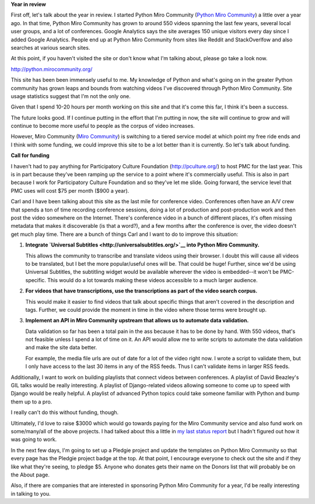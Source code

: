 .. title: Python Miro Community year in review and fund drive 2011
.. slug: call_for_funding_2011
.. date: 2011-02-18 14:15:08
.. tags: pmc, dev, miro, mirocommunity, python

**Year in review**

First off, let's talk about the year in review. I started Python Miro
Community (`Python Miro Community <http://python.mirocommunity.org/>`__)
a little over a year ago. In that time, Python Miro Community has grown
to around 550 videos spanning the last few years, several local user
groups, and a lot of conferences. Google Analytics says the site
averages 150 unique visitors every day since I added Google Analytics.
People end up at Python Miro Community from sites like Reddit and
StackOverlfow and also searches at various search sites.

At this point, if you haven't visited the site or don't know what I'm
talking about, please go take a look now.

http://python.mirocommunity.org/

This site has been been immensely useful to me. My knowledge of Python
and what's going on in the greater Python community has grown leaps and
bounds from watching videos I've discovered through Python Miro
Community. Site usage statistics suggest that I'm not the only one.

Given that I spend 10-20 hours per month working on this site and that
it's come this far, I think it's been a success.

The future looks good. If I continue putting in the effort that I'm
putting in now, the site will continue to grow and will continue to
become more useful to people as the corpus of video increases.

However, Miro Community (`Miro Community <http://mirocommunity.org/>`__)
is switching to a tiered service model at which point my free ride ends
and I think with some funding, we could improve this site to be a lot
better than it is currently. So let's talk about funding.

**Call for funding**

I haven't had to pay anything for Participatory Culture Foundation
(http://pculture.org/) to host PMC for the last year. This is in part
because they've been ramping up the service to a point where it's
commercially useful. This is also in part because I work for
Participatory Culture Foundation and so they've let me slide. Going
forward, the service level that PMC uses will cost $75 per month ($900 a
year).

Carl and I have been talking about this site as the last mile for
conference video. Conferences often have an A/V crew that spends a ton
of time recording conference sessions, doing a lot of production and
post-production work and then post the video somewhere on the Internet.
There's conference video in a bunch of different places, it's often
missing metadata that makes it discoverable (is that a word?), and a few
months after the conference is over, the video doesn't get much play
time. There are a bunch of things Carl and I want to do to improve this
situation:

#. **Integrate `Universal
   Subtitles <http://universalsubtitles.org/>`__ into Python Miro
   Community.**

   This allows the community to transcribe and translate videos using
   their browser. I doubt this will cause all videos to be translated,
   but I bet the more popular/useful ones will be. That could be huge!
   Further, since we'd be using Universal Subtitles, the subtitling
   widget would be available wherever the video is embedded--it won't be
   PMC-specific. This would do a lot towards making these videos
   accessible to a much larger audience.

#. **For videos that have transcriptions, use the transcriptions as part
   of the video search corpus.**

   This would make it easier to find videos that talk about specific
   things that aren't covered in the description and tags. Further, we
   could provide the moment in time in the video where those terms were
   brought up.

#. **Implement an API in Miro Community upstream that allows us to
   automate data validation.**

   Data validation so far has been a total pain in the ass because it
   has to be done by hand. With 550 videos, that's not feasible unless I
   spend a lot of time on it. An API would allow me to write scripts to
   automate the data validation and make the site data better.

   For example, the media file urls are out of date for a lot of the
   video right now. I wrote a script to validate them, but I only have
   access to the last 30 items in any of the RSS feeds. Thus I can't
   validate items in larger RSS feeds.

Additionally, I want to work on building playlists that connect videos
between conferences. A playlist of David Beazley's GIL talks would be
really interesting. A playlist of Django-related videos allowing someone
to come up to speed with Django would be really helpful. A playlist of
advanced Python topics could take someone familiar with Python and bump
them up to a pro.

I really can't do this without funding, though.

Ultimately, I'd love to raise $3000 which would go towards paying for
the Miro Community service and also fund work on some/many/all of the
above projects. I had talked about this a little in `my last status
report <http://bluesock.org/~willkg/blog/pmc/status_20110122.html>`__
but I hadn't figured out how it was going to work.

In the next few days, I'm going to set up a Pledgie project and update
the templates on Python Miro Community so that every page has the
Pledgie project badge at the top. At that point, I encourage everyone to
check out the site and if they like what they're seeing, to pledge $5.
Anyone who donates gets their name on the Donors list that will probably
be on the About page.

Also, if there are companies that are interested in sponsoring Python
Miro Community for a year, I'd be really interesting in talking to you.
